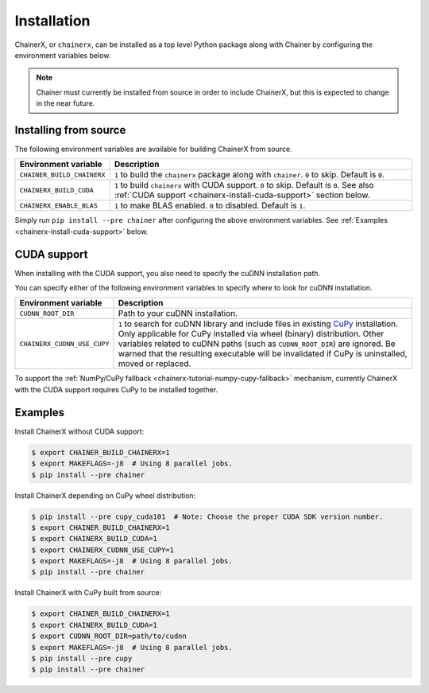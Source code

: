 .. _chainerx_install:

Installation
============

ChainerX, or ``chainerx``, can be installed as a top level Python package along with Chainer by configuring the environment variables below.

.. note::

    Chainer must currently be installed from source in order to include ChainerX, but this is expected to change in the near future.

Installing from source
----------------------

The following environment variables are available for building ChainerX from source.


=========================== ========================================================================================================
Environment variable        Description
=========================== ========================================================================================================
``CHAINER_BUILD_CHAINERX``  ``1`` to build the ``chainerx`` package along with ``chainer``. ``0`` to skip. Default is ``0``.
``CHAINERX_BUILD_CUDA``     ``1`` to build ``chainerx`` with CUDA support. ``0`` to skip. Default is ``0``.
                            See also :ref:`CUDA support <chainerx-install-cuda-support>` section below.
``CHAINERX_ENABLE_BLAS``    ``1`` to make BLAS enabled. ``0`` to disabled. Default is ``1``.
=========================== ========================================================================================================


Simply run ``pip install --pre chainer`` after configuring the above environment variables.
See :ref:`Examples <chainerx-install-cuda-support>` below.

.. _chainerx-install-cuda-support:

CUDA support
------------

When installing with the CUDA support, you also need to specify the cuDNN installation path.

You can specify either of the following environment variables to specify where to look for cuDNN installation.

=========================== ========================================================================================================
Environment variable        Description
=========================== ========================================================================================================
``CUDNN_ROOT_DIR``          Path to your cuDNN installation.
``CHAINERX_CUDNN_USE_CUPY`` ``1`` to search for cuDNN library and include files in existing `CuPy <https://docs-cupy.chainer.org/>`_
                            installation.
                            Only applicable for CuPy installed via wheel (binary) distribution.
                            Other variables related to cuDNN paths (such as ``CUDNN_ROOT_DIR``) are ignored.
                            Be warned that the resulting executable will be invalidated if CuPy is uninstalled, moved or
                            replaced.
=========================== ========================================================================================================

To support the :ref:`NumPy/CuPy fallback <chainerx-tutorial-numpy-cupy-fallback>` mechanism, currently ChainerX with the CUDA support requires CuPy to be installed together.


.. seealso::

    `CuPy installation guide <https://docs-cupy.chainer.org/en/stable/install.html>`_


.. _chainerx-install-examples:

Examples
--------

Install ChainerX without CUDA support:

.. code-block:: console

    $ export CHAINER_BUILD_CHAINERX=1
    $ export MAKEFLAGS=-j8  # Using 8 parallel jobs.
    $ pip install --pre chainer


Install ChainerX depending on CuPy wheel distribution:

.. code-block:: console

    $ pip install --pre cupy_cuda101  # Note: Choose the proper CUDA SDK version number.
    $ export CHAINER_BUILD_CHAINERX=1
    $ export CHAINERX_BUILD_CUDA=1
    $ export CHAINERX_CUDNN_USE_CUPY=1
    $ export MAKEFLAGS=-j8  # Using 8 parallel jobs.
    $ pip install --pre chainer


Install ChainerX with CuPy built from source:

.. code-block:: console

    $ export CHAINER_BUILD_CHAINERX=1
    $ export CHAINERX_BUILD_CUDA=1
    $ export CUDNN_ROOT_DIR=path/to/cudnn
    $ export MAKEFLAGS=-j8  # Using 8 parallel jobs.
    $ pip install --pre cupy
    $ pip install --pre chainer
